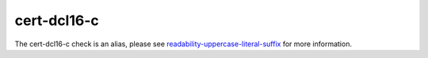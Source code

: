 .. title:: clang-tidy - cert-dcl16-c
.. meta::
   :http-equiv=refresh: 5;URL=readability-uppercase-literal-suffix.html

cert-dcl16-c
============

The cert-dcl16-c check is an alias, please see
`readability-uppercase-literal-suffix <readability-uppercase-literal-suffix.html>`_ for more information.

